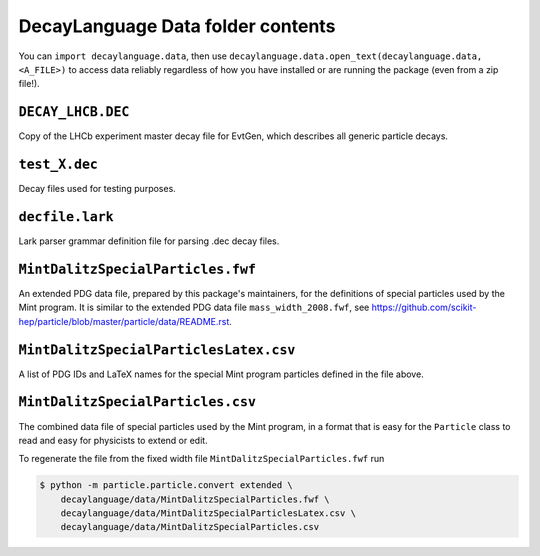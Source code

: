 DecayLanguage Data folder contents
==================================

You can ``import decaylanguage.data``, then use ``decaylanguage.data.open_text(decaylanguage.data, <A_FILE>)``
to access data reliably regardless of how you have installed or are running the package (even from a zip file!).


``DECAY_LHCB.DEC``
-------------------

Copy of the LHCb experiment master decay file for EvtGen, which describes
all generic particle decays.


``test_X.dec``
--------------

Decay files used for testing purposes.


``decfile.lark``
----------------
Lark parser grammar definition file for parsing .dec decay files.


``MintDalitzSpecialParticles.fwf``
----------------------------------

An extended PDG data file, prepared by this package's maintainers,
for the definitions of special particles used by the Mint program.
It is similar to the extended PDG data file ``mass_width_2008.fwf``, see
https://github.com/scikit-hep/particle/blob/master/particle/data/README.rst.


``MintDalitzSpecialParticlesLatex.csv``
---------------------------------------

A list of PDG IDs and LaTeX names for the special Mint program particles
defined in the file above.


``MintDalitzSpecialParticles.csv``
----------------------------------

The combined data file of special particles used by the Mint program,
in a format that is easy for the ``Particle`` class
to read and easy for physicists to extend or edit.

To regenerate the file from the fixed width file
``MintDalitzSpecialParticles.fwf`` run

.. code-block:: bash

    $ python -m particle.particle.convert extended \
        decaylanguage/data/MintDalitzSpecialParticles.fwf \
        decaylanguage/data/MintDalitzSpecialParticlesLatex.csv \
        decaylanguage/data/MintDalitzSpecialParticles.csv

